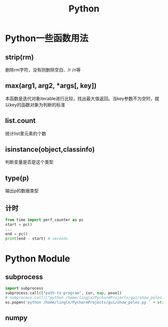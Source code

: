 #+TITLE: Python
#+SETUP: indent
* Python一些函数用法
** strip(rm)  
   删除rm字符，没有则删除空白、/r /n等
** max(arg1, arg2, *args[, key]) 
   本函数是迭代对象iterable进行比较，找出最大值返回。当key参数不为空时，就以key的函数对象为判断的标准
** list.count
   统计list里元素的个数
** isinstance(object,classinfo) 
   判断变量是否是这个类型
** type(p)
   输出p的数据类型
** 计时
  #+begin_src python 
  from time import perf_counter as pc
  start = pc()
  ...
  end = pc()
  print(end - start) # seconds
  #+end_src
* Python Module
** subprocess
   #+BEGIN_SRC python
     import subprocess
     subprocess.call(["path-to-program", cur, map, pose])
     # subprocess.call(["python /home/linglx/PycharmProjects/gui/show_poles.py", i])
     os.popen('python /home/linglx/PycharmProjects/gui/show_poles.py ' + str(i))
   #+END_SRC
** numpy
 
